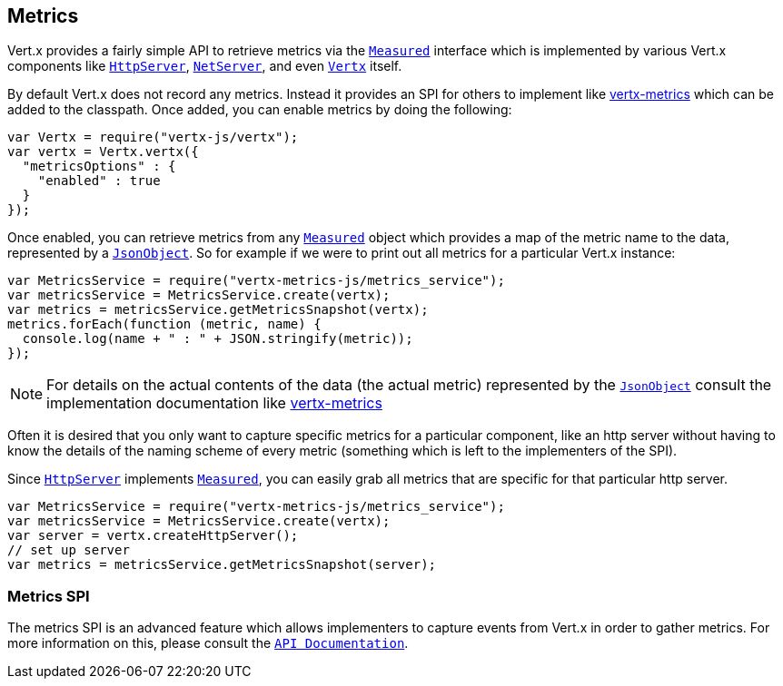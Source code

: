 == Metrics

Vert.x provides a fairly simple API to retrieve metrics via the `link:jsdoc/measured-Measured.html[Measured]` interface
which is implemented by various Vert.x components like `link:jsdoc/http_server-HttpServer.html[HttpServer]`, `link:jsdoc/net_server-NetServer.html[NetServer]`,
and even `link:jsdoc/vertx-Vertx.html[Vertx]` itself.

By default Vert.x does not record any metrics. Instead it provides an SPI for others to implement like https://github.com/vert-x3/vertx-metrics[vertx-metrics]
which can be added to the classpath. Once added, you can enable metrics by doing the following:
[source,js]
----
var Vertx = require("vertx-js/vertx");
var vertx = Vertx.vertx({
  "metricsOptions" : {
    "enabled" : true
  }
});

----

Once enabled, you can retrieve metrics from any `link:jsdoc/measured-Measured.html[Measured]` object which provides
a map of the metric name to the data, represented by a `link:jsdoc/json_object-JsonObject.html[JsonObject]`. So for example if we were to print
out all metrics for a particular Vert.x instance:
[source,js]
----
var MetricsService = require("vertx-metrics-js/metrics_service");
var metricsService = MetricsService.create(vertx);
var metrics = metricsService.getMetricsSnapshot(vertx);
metrics.forEach(function (metric, name) {
  console.log(name + " : " + JSON.stringify(metric));
});

----

NOTE: For details on the actual contents of the data (the actual metric) represented by the `link:jsdoc/json_object-JsonObject.html[JsonObject]`
consult the implementation documentation like https://github.com/vert-x3/vertx-metrics[vertx-metrics]

Often it is desired that you only want to capture specific metrics for a particular component, like an http server
without having to know the details of the naming scheme of every metric (something which is left to the implementers of the SPI).

Since `link:jsdoc/http_server-HttpServer.html[HttpServer]` implements `link:jsdoc/measured-Measured.html[Measured]`, you can easily grab all metrics
that are specific for that particular http server.
[source,js]
----
var MetricsService = require("vertx-metrics-js/metrics_service");
var metricsService = MetricsService.create(vertx);
var server = vertx.createHttpServer();
// set up server
var metrics = metricsService.getMetricsSnapshot(server);

----

=== Metrics SPI

The metrics SPI is an advanced feature which allows implementers to capture events from Vert.x in order to gather metrics. For
more information on this, please consult the `link:jsdoc/vertx_metrics-VertxMetrics.html[API Documentation]`.